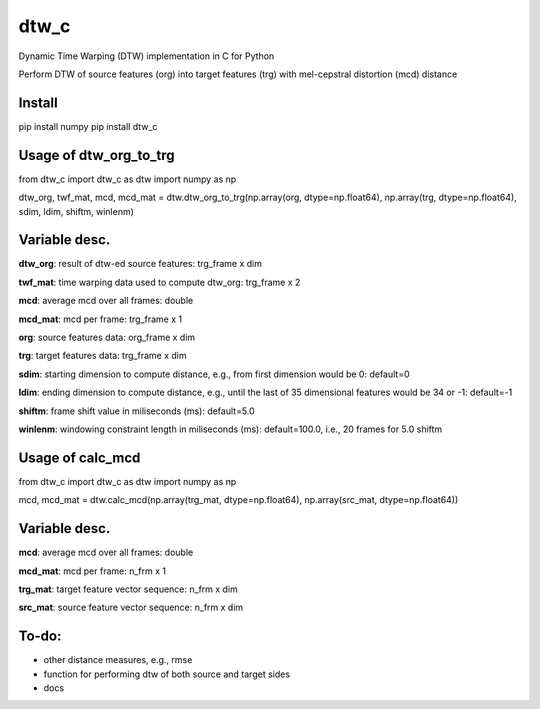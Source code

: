 dtw_c
====

Dynamic Time Warping (DTW) implementation in C for Python

Perform DTW of source features (org) into target features (trg) with mel-cepstral distortion (mcd) distance

Install
----

pip install numpy
pip install dtw_c

Usage of dtw_org_to_trg
----

from dtw_c import dtw_c as dtw
import numpy as np

dtw_org, twf_mat, mcd, mcd_mat = dtw.dtw_org_to_trg(np.array(org, dtype=np.float64), np.array(trg, dtype=np.float64), sdim, ldim, shiftm, winlenm)

Variable desc.
----

**dtw_org**: result of dtw-ed source features: trg_frame x dim

**twf_mat**: time warping data used to compute dtw_org: trg_frame x 2

**mcd**: average mcd over all frames: double

**mcd_mat**: mcd per frame: trg_frame x 1

**org**: source features data: org_frame x dim

**trg**: target features data: trg_frame x dim

**sdim**: starting dimension to compute distance, e.g., from first dimension would be 0: default=0

**ldim**: ending dimension to compute distance, e.g., until the last of 35 dimensional features would be 34 or -1: default=-1

**shiftm**: frame shift value in miliseconds (ms): default=5.0

**winlenm**: windowing constraint length in miliseconds (ms): default=100.0, i.e., 20 frames for 5.0 shiftm

Usage of calc_mcd
----

from dtw_c import dtw_c as dtw
import numpy as np

mcd, mcd_mat = dtw.calc_mcd(np.array(trg_mat, dtype=np.float64), np.array(src_mat, dtype=np.float64))

Variable desc.
----

**mcd**: average mcd over all frames: double

**mcd_mat**: mcd per frame: n_frm x 1

**trg_mat**: target feature vector sequence: n_frm x dim

**src_mat**: source feature vector sequence: n_frm x dim

To-do:
----

- other distance measures, e.g., rmse
- function for performing dtw of both source and target sides
- docs
